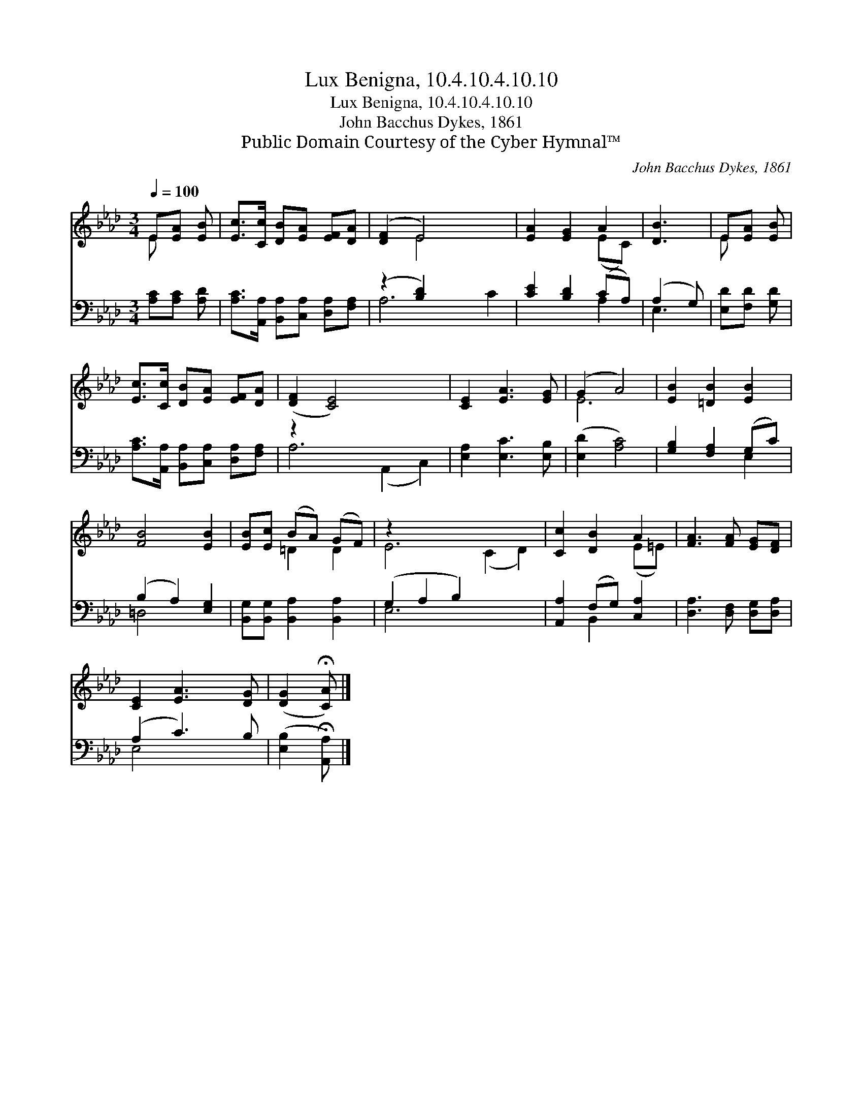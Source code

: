 X:1
T:Lux Benigna, 10.4.10.4.10.10
T:Lux Benigna, 10.4.10.4.10.10
T:John Bacchus Dykes, 1861
T:Public Domain Courtesy of the Cyber Hymnal™
C:John Bacchus Dykes, 1861
Z:Public Domain
Z:Courtesy of the Cyber Hymnal™
%%score ( 1 2 ) ( 3 4 )
L:1/8
Q:1/4=100
M:3/4
K:Ab
V:1 treble 
V:2 treble 
V:3 bass 
V:4 bass 
V:1
 E[EA] [EB] | [Ec]>[Cc] [DB][EA] [EF][DA] | ([DF]2 E4) x2 | [EA]2 [EG]2 A2 | [DB]3 | E[EA] [EB] | %6
 [Ec]>[Cc] [DB][EA] [EF][DA] | ([DF]2 [CE]4) x4 | [CE]2 [EA]3 [EG] | (G2 A4) | [EB]2 [=DB]2 [EB]2 | %11
 [FB]4 [EB]2 | [EB][Ec] (BA) (GF) | z2 x8 | [Cc]2 [DB]2 A2 | [FA]3 [FA] [EG][DF] | %16
 [CE]2 [EA]3 [DG] | ([DG]2 !fermata![CA]) |] %18
V:2
 E x2 | x6 | x2 E4 x2 | x4 (EC) | x3 | E x2 | x6 | x10 | x6 | E6 | x6 | x6 | x2 =D2 D2 | %13
 E6 (C2 D2) | x4 (E=E) | x6 | x6 | x3 |] %18
V:3
 [A,C][A,C] [A,D] | [A,C]>[A,,A,] [B,,A,][C,A,] [D,A,][F,A,] | (z2 [B,D]2) x4 | %3
 [CE]2 [B,D]2 (CA,) | (A,2 G,) | [E,D][F,D] [G,D] | [A,C]>[A,,A,] [B,,A,][C,A,] [D,A,][F,A,] | %7
 z2 x8 | [E,A,]2 [E,C]3 [E,B,] | ([E,D]2 [A,C]4) | [G,B,]2 [F,A,]2 (G,C) | (B,2 A,2) [E,G,]2 | %12
 [B,,G,][B,,G,] [B,,A,]2 [B,,A,]2 | (G,2 A,2 B,2) x4 | [A,,A,]2 (F,G,) [C,A,]2 | %15
 [D,A,]3 [D,F,] [D,G,][D,A,] | (A,2 C3) B, | ([E,B,]2 !fermata![A,,A,]) |] %18
V:4
 x3 | x6 | A,6 C2 | x4 A,2 | E,3 | x3 | x6 | A,6 (A,,2 C,2) | x6 | x6 | x4 E,2 | =D,4 x2 | x6 | %13
 E,6 x4 | x2 B,,2 x2 | x6 | E,4 x2 | x3 |] %18

